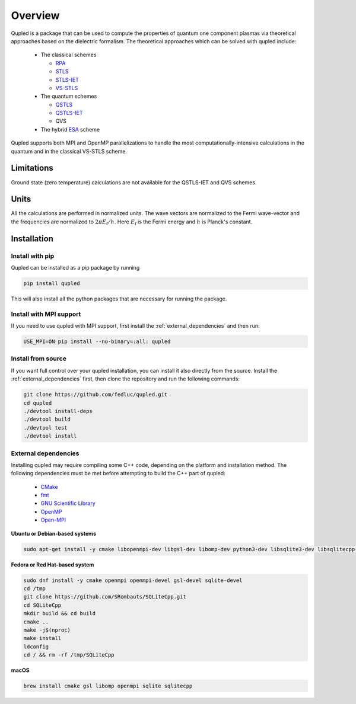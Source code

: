 Overview
========

Qupled is a package that can be used to compute the properties of quantum one component
plasmas via theoretical approaches based on the dielectric formalism. The theoretical
approaches which can be solved with qupled include:

  * The classical schemes
    
    * `RPA <https://journals.aps.org/pr/abstract/10.1103/PhysRev.92.609>`_
    * `STLS <https://journals.jps.jp/doi/abs/10.1143/JPSJ.55.2278>`_
    * `STLS-IET <https://pubs.aip.org/aip/jcp/article/155/13/134115/353165/Integral-equation-theory-based-dielectric-scheme>`_
    * `VS-STLS <https://journals.aps.org/prb/abstract/10.1103/PhysRevB.6.875>`_      
  * The quantum schemes
    
    * `QSTLS <https://journals.aps.org/prb/abstract/10.1103/PhysRevB.48.2037>`_
    * `QSTLS-IET <https://pubs.aip.org/aip/jcp/article/158/14/141102/2877795/Quantum-version-of-the-integral-equation-theory>`_
    * QVS
      
  * The hybrid `ESA <https://journals.aps.org/prb/abstract/10.1103/PhysRevB.103.165102>`_ scheme

Qupled supports both MPI and OpenMP parallelizations to handle the most computationally-intensive
calculations in the quantum and in the classical VS-STLS scheme.
    
Limitations
-----------

Ground state (zero temperature) calculations are not available for the QSTLS-IET and QVS schemes.

Units
-----

All the calculations are performed in normalized units. The wave vectors are normalized to the
Fermi wave-vector and the frequencies are normalized to :math:`2\pi E_{\mathrm{f}}/h`. Here :math:`E_{\mathrm{f}}`
is the Fermi energy and :math:`h` is Planck's constant.

Installation
------------

Install with pip
~~~~~~~~~~~~~~~~

Qupled can be installed as a pip package by running

.. code-block:: console

   pip install qupled
		
This will also install all the python packages that are necessary for running the package. 

Install with MPI support
~~~~~~~~~~~~~~~~~~~~~~~~

If you need to use qupled with MPI support, first install the  :ref:`external_dependencies` and then run:

.. code-block:: console

   USE_MPI=ON pip install --no-binary=:all: qupled


Install from source
~~~~~~~~~~~~~~~~~~~

If you want full control over your qupled installation, you can install it also directly from the source.
Install the :ref:`external_dependencies` first, then clone the repository and run the following commands:

.. code-block:: console

   git clone https://github.com/fedluc/qupled.git
   cd qupled
   ./devtool install-deps
   ./devtool build
   ./devtool test
   ./devtool install

.. _external_dependencies:

External dependencies
~~~~~~~~~~~~~~~~~~~~~

Installing qupled may require compiling some C++ code, depending on the platform and installation method.
The following dependencies must be met before attempting to build the C++ part of qupled:

  - `CMake <https://cmake.org/download/>`_
  - `fmt <https://github.com/fmtlib/fmt>`_
  - `GNU Scientific Library <https://www.gnu.org/software/gsl/>`_
  - `OpenMP <https://en.wikipedia.org/wiki/OpenMP>`_
  - `Open-MPI <https://www.open-mpi.org/software/ompi/v5.0/>`_

**Ubuntu or Debian-based systems**

.. code-block:: console

   sudo apt-get install -y cmake libopenmpi-dev libgsl-dev libomp-dev python3-dev libsqlite3-dev libsqlitecpp-dev

**Fedora or Red Hat-based system**

.. code-block:: console

   sudo dnf install -y cmake openmpi openmpi-devel gsl-devel sqlite-devel
   cd /tmp
   git clone https://github.com/SRombauts/SQLiteCpp.git
   cd SQLiteCpp
   mkdir build && cd build 
   cmake ..
   make -j$(nproc)
   make install
   ldconfig
   cd / && rm -rf /tmp/SQLiteCpp

**macOS**

.. code-block:: console

   brew install cmake gsl libomp openmpi sqlite sqlitecpp
